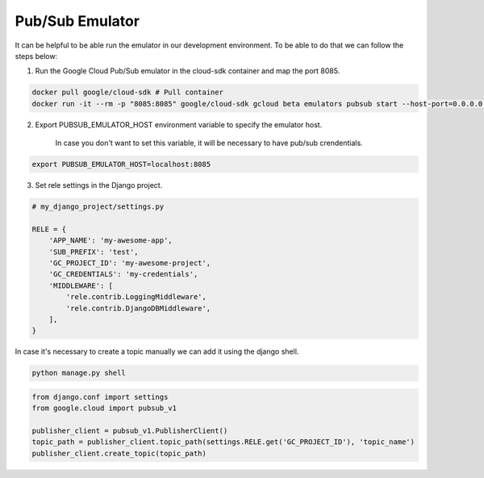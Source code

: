 Pub/Sub Emulator
================

It can be helpful to be able run the emulator in our development environment.
To be able to do that we can follow the steps below:

1) Run the Google Cloud Pub/Sub emulator in the cloud-sdk container and map the port 8085.

.. code:: bash

    docker pull google/cloud-sdk # Pull container
    docker run -it --rm -p "8085:8085" google/cloud-sdk gcloud beta emulators pubsub start --host-port=0.0.0.0:8085


2) Export PUBSUB_EMULATOR_HOST environment variable to specify the emulator host.

    In case you don't want to set this variable, it will be necessary to have pub/sub crendentials.

.. code:: bash

    export PUBSUB_EMULATOR_HOST=localhost:8085


3) Set rele settings in the Django project.

.. code:: python

    # my_django_project/settings.py

    RELE = {
        'APP_NAME': 'my-awesome-app',
        'SUB_PREFIX': 'test',
        'GC_PROJECT_ID': 'my-awesome-project',
        'GC_CREDENTIALS': 'my-credentials',
        'MIDDLEWARE': [
            'rele.contrib.LoggingMiddleware',
            'rele.contrib.DjangoDBMiddleware',
        ],
    }


In case it's necessary to create a topic manually we can add it using the django shell.

.. code:: bash

    python manage.py shell

.. code:: python

    from django.conf import settings
    from google.cloud import pubsub_v1

    publisher_client = pubsub_v1.PublisherClient()
    topic_path = publisher_client.topic_path(settings.RELE.get('GC_PROJECT_ID'), 'topic_name')
    publisher_client.create_topic(topic_path)
